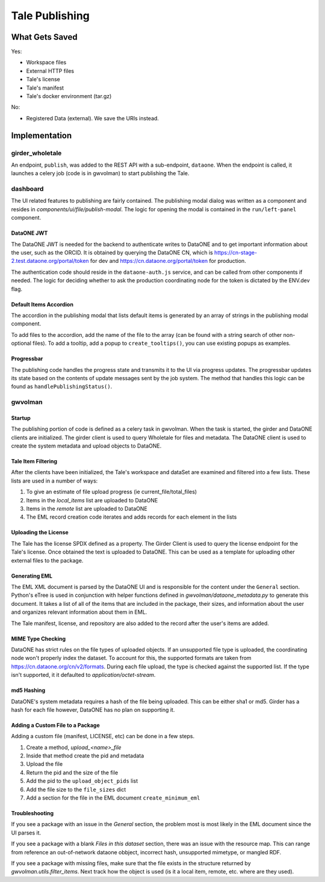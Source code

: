 .. _publishing_tales:

Tale Publishing
===============

What Gets Saved
---------------

Yes:

- Workspace files
- External HTTP files
- Tale's license
- Tale's manifest
- Tale's docker environment (tar.gz)

No:

- Registered Data (external). We save the URIs instead.

Implementation
--------------

girder_wholetale
~~~~~~~~~~~~~~~~
An endpoint, ``publish``, was added to the REST API with a sub-endpoint, ``dataone``.
When the endpoint is called, it launches a celery job (code is in gwvolman) 
to start publishing the Tale.

dashboard
~~~~~~~~~

The UI related features to publishing are fairly contained. The publishing modal 
dialog was written as a component and resides in `components/ui/file/publish-modal`. 
The logic for opening the modal is contained in the ``run/left-panel`` component.


DataONE JWT
***********
The DataONE JWT is needed for the backend to authenticate writes to DataONE and to 
get important information about the user, such as the ORCID. It is obtained by 
querying the DataONE CN, which is https://cn-stage-2.test.dataone.org/portal/token 
for dev and https://cn.dataone.org/portal/token for production.

The authentication code should reside in the ``dataone-auth.js`` service, and can 
be called from other components if needed. The logic for deciding whether to ask 
the production coordinating node for the token is dictated by the ENV.dev flag.

Default Items Accordion
***********************
The accordion in the publishing modal that lists default items is generated by 
an array of strings in the publishing modal component. 

To add files to the accordion, add the name of the file to the array (can be found with a string search of other 
non-optional files). To add a tooltip, add a popup to ``create_tooltips()``, you can 
use existing popups as examples.

Progressbar
***********
The publishing code handles the progress state and transmits it to the UI via progress 
updates. The progressbar updates its state based on the contents of update messages sent by the 
job system. The method that handles this logic can be found as ``handlePublishingStatus()``.


gwvolman
~~~~~~~~

Startup
*******

The publishing portion of code is defined as a celery task in gwvolman. 
When the task is started, the girder and DataONE clients are initialized. The girder 
client is used to query Wholetale for files and metadata. The DataONE client is 
used to create the system metadata and upload objects to DataONE.

Tale Item Filtering
*******************

After the clients have been initialized, the Tale's workspace and dataSet are 
examined and filtered into a few lists. These lists are used in a number of ways:

1. To give an estimate of file upload progress (ie current_file/total_files)
2. Items in the `local_items` list are uploaded to DataONE
3. Items in the `remote` list are uploaded to DataONE
4. The EML record creation code iterates and adds records for each element in the lists


Uploading the License
*********************

The Tale has the license SPDX defined as a property. The Girder Client is used
to query the license endpoint for the Tale's license. Once obtained the text is 
uploaded to DataONE. This can be used as a template for uploading other external 
files to the package.


Generating EML
**************

The EML XML document is parsed by the DataONE UI and is responsible for the content under
the ``General`` section. Python's eTree is used in conjunction with helper functions 
defined in `gwvolman/dataone_metadata.py` to generate this document. It takes a 
list of all of the items that are included in the package, their sizes, and information 
about the user and organizes relevant information about them in EML.

The Tale manifest, license, and repository are also added to the record after the 
user's items are added.

MIME Type Checking
******************
DataONE has strict rules on the file types of uploaded objects. If an unsupported 
file type is uploaded, the coordinating node won't properly index the dataset. To
account for this, the supported formats are taken from https://cn.dataone.org/cn/v2/formats.
During each file upload, the type is checked against the supported list. If the 
type isn't supported, it it defaulted to `application/octet-stream`.


md5 Hashing
***********
DataONE's system metadata requires a hash of the file being uploaded. This can be either
sha1 or md5. Girder has a hash for each file however, DataONE has no plan on supporting it.


Adding a Custom File to a Package
*********************************

Adding a custom file (manifest, LICENSE, etc) can be done in a few steps.

1. Create a method, `upload_<name>_file`
2. Inside that method create the pid and metadata
3. Upload the file
4. Return the pid and the size of the file
5. Add the pid to the ``upload_object_pids`` list
6. Add the file size to the ``file_sizes`` dict
7. Add a section for the file in the EML document ``create_minimum_eml``


Troubleshooting
***************


If you see a package with an issue in the `General` section, the problem most is most 
likely in the EML document since the UI parses it.

If you see a package with a blank `Files in this dataset` section, there was an issue with 
the resource map. This can range from reference an out-of-network dataone obbject, incorrect hash,
unsupported mimetype, or mangled RDF.

If you see a package with missing files, make sure that the file exists in the structure
returned by `gwvolman.utils.filter_items`. Next track how the object is used (is it a local item, remote, etc. where are they used).